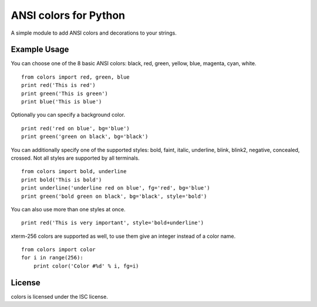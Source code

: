ANSI colors for Python
======================

A simple module to add ANSI colors and decorations to your strings.

Example Usage
-------------

You can choose one of the 8 basic ANSI colors: black, red, green, yellow, blue,
magenta, cyan, white.

::

    from colors import red, green, blue
    print red('This is red')
    print green('This is green')
    print blue('This is blue')

Optionally you can specify a background color.

::

    print red('red on blue', bg='blue')
    print green('green on black', bg='black')

You can additionally specify one of the supported styles: bold, faint, italic,
underline, blink, blink2, negative, concealed, crossed. Not all styles are
supported by all terminals.

::

    from colors import bold, underline
    print bold('This is bold')
    print underline('underline red on blue', fg='red', bg='blue')
    print green('bold green on black', bg='black', style='bold')

You can also use more than one styles at once.

::

    print red('This is very important', style='bold+underline')

xterm-256 colors are supported as well, to use them give an integer instead of
a color name.

::

    from colors import color
    for i in range(256):
        print color('Color #%d' % i, fg=i)


License
-------

colors is licensed under the ISC license.


